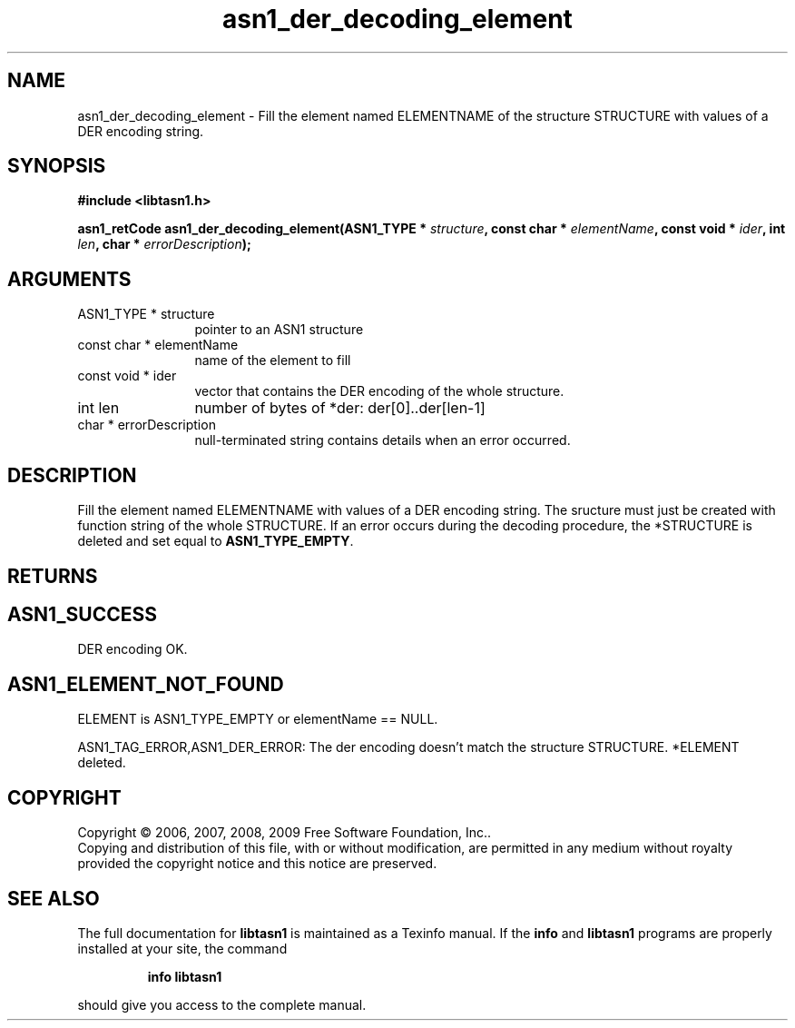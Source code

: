 .\" DO NOT MODIFY THIS FILE!  It was generated by gdoc.
.TH "asn1_der_decoding_element" 3 "2.3" "libtasn1" "libtasn1"
.SH NAME
asn1_der_decoding_element \- Fill the element named ELEMENTNAME of the structure STRUCTURE with values of a DER encoding string.
.SH SYNOPSIS
.B #include <libtasn1.h>
.sp
.BI "asn1_retCode asn1_der_decoding_element(ASN1_TYPE * " structure ", const char * " elementName ", const void * " ider ", int " len ", char * " errorDescription ");"
.SH ARGUMENTS
.IP "ASN1_TYPE * structure" 12
pointer to an ASN1 structure
.IP "const char * elementName" 12
name of the element to fill
.IP "const void * ider" 12
vector that contains the DER encoding of the whole structure.
.IP "int len" 12
number of bytes of *der: der[0]..der[len\-1]
.IP "char * errorDescription" 12
null\-terminated string contains details when an
error occurred.
.SH "DESCRIPTION"
Fill the element named ELEMENTNAME with values of a DER encoding
string.  The sructure must just be created with function
'create_stucture'.  The DER vector must contain the encoding
string of the whole STRUCTURE.  If an error occurs during the
decoding procedure, the *STRUCTURE is deleted and set equal to
\fBASN1_TYPE_EMPTY\fP.
.SH "RETURNS"
.SH "ASN1_SUCCESS"
DER encoding OK.
.SH "ASN1_ELEMENT_NOT_FOUND"
ELEMENT is ASN1_TYPE_EMPTY or
elementName == NULL.

ASN1_TAG_ERROR,ASN1_DER_ERROR: The der encoding doesn't match
the structure STRUCTURE. *ELEMENT deleted.
.SH COPYRIGHT
Copyright \(co 2006, 2007, 2008, 2009 Free Software Foundation, Inc..
.br
Copying and distribution of this file, with or without modification,
are permitted in any medium without royalty provided the copyright
notice and this notice are preserved.
.SH "SEE ALSO"
The full documentation for
.B libtasn1
is maintained as a Texinfo manual.  If the
.B info
and
.B libtasn1
programs are properly installed at your site, the command
.IP
.B info libtasn1
.PP
should give you access to the complete manual.
